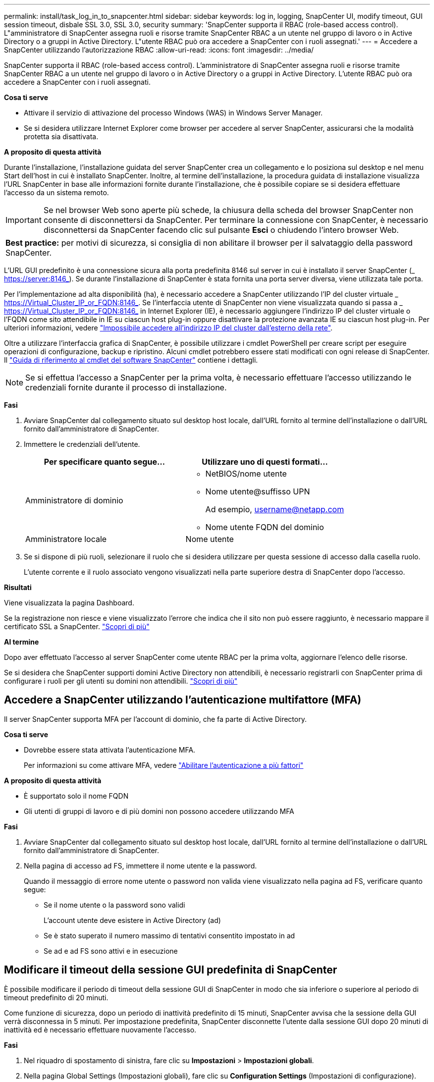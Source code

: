 ---
permalink: install/task_log_in_to_snapcenter.html 
sidebar: sidebar 
keywords: log in, logging, SnapCenter UI, modify timeout, GUI session timeout, disbale SSL 3.0, SSL 3.0, security 
summary: 'SnapCenter supporta il RBAC (role-based access control). L"amministratore di SnapCenter assegna ruoli e risorse tramite SnapCenter RBAC a un utente nel gruppo di lavoro o in Active Directory o a gruppi in Active Directory. L"utente RBAC può ora accedere a SnapCenter con i ruoli assegnati.' 
---
= Accedere a SnapCenter utilizzando l'autorizzazione RBAC
:allow-uri-read: 
:icons: font
:imagesdir: ../media/


[role="lead"]
SnapCenter supporta il RBAC (role-based access control). L'amministratore di SnapCenter assegna ruoli e risorse tramite SnapCenter RBAC a un utente nel gruppo di lavoro o in Active Directory o a gruppi in Active Directory. L'utente RBAC può ora accedere a SnapCenter con i ruoli assegnati.

*Cosa ti serve*

* Attivare il servizio di attivazione del processo Windows (WAS) in Windows Server Manager.
* Se si desidera utilizzare Internet Explorer come browser per accedere al server SnapCenter, assicurarsi che la modalità protetta sia disattivata.


*A proposito di questa attività*

Durante l'installazione, l'installazione guidata del server SnapCenter crea un collegamento e lo posiziona sul desktop e nel menu Start dell'host in cui è installato SnapCenter. Inoltre, al termine dell'installazione, la procedura guidata di installazione visualizza l'URL SnapCenter in base alle informazioni fornite durante l'installazione, che è possibile copiare se si desidera effettuare l'accesso da un sistema remoto.


IMPORTANT: Se nel browser Web sono aperte più schede, la chiusura della scheda del browser SnapCenter non consente di disconnettersi da SnapCenter. Per terminare la connessione con SnapCenter, è necessario disconnettersi da SnapCenter facendo clic sul pulsante *Esci* o chiudendo l'intero browser Web.

|===


| *Best practice:* per motivi di sicurezza, si consiglia di non abilitare il browser per il salvataggio della password SnapCenter. 
|===
L'URL GUI predefinito è una connessione sicura alla porta predefinita 8146 sul server in cui è installato il server SnapCenter (_ https://server:8146_). Se durante l'installazione di SnapCenter è stata fornita una porta server diversa, viene utilizzata tale porta.

Per l'implementazione ad alta disponibilità (ha), è necessario accedere a SnapCenter utilizzando l'IP del cluster virtuale _ https://Virtual_Cluster_IP_or_FQDN:8146_. Se l'interfaccia utente di SnapCenter non viene visualizzata quando si passa a _ https://Virtual_Cluster_IP_or_FQDN:8146_ in Internet Explorer (IE), è necessario aggiungere l'indirizzo IP del cluster virtuale o l'FQDN come sito attendibile in IE su ciascun host plug-in oppure disattivare la protezione avanzata IE su ciascun host plug-in. Per ulteriori informazioni, vedere https://kb.netapp.com/Advice_and_Troubleshooting/Data_Protection_and_Security/SnapCenter/Unable_to_access_cluster_IP_address_from_outside_network["Impossibile accedere all'indirizzo IP del cluster dall'esterno della rete"^].

Oltre a utilizzare l'interfaccia grafica di SnapCenter, è possibile utilizzare i cmdlet PowerShell per creare script per eseguire operazioni di configurazione, backup e ripristino. Alcuni cmdlet potrebbero essere stati modificati con ogni release di SnapCenter. Il https://library.netapp.com/ecm/ecm_download_file/ECMLP2886205["Guida di riferimento al cmdlet del software SnapCenter"^] contiene i dettagli.


NOTE: Se si effettua l'accesso a SnapCenter per la prima volta, è necessario effettuare l'accesso utilizzando le credenziali fornite durante il processo di installazione.

*Fasi*

. Avviare SnapCenter dal collegamento situato sul desktop host locale, dall'URL fornito al termine dell'installazione o dall'URL fornito dall'amministratore di SnapCenter.
. Immettere le credenziali dell'utente.
+
|===
| Per specificare quanto segue... | Utilizzare uno di questi formati... 


 a| 
Amministratore di dominio
 a| 
** NetBIOS/nome utente
** Nome utente@suffisso UPN
+
Ad esempio, username@netapp.com

** Nome utente FQDN del dominio




 a| 
Amministratore locale
 a| 
Nome utente

|===
. Se si dispone di più ruoli, selezionare il ruolo che si desidera utilizzare per questa sessione di accesso dalla casella ruolo.
+
L'utente corrente e il ruolo associato vengono visualizzati nella parte superiore destra di SnapCenter dopo l'accesso.



*Risultati*

Viene visualizzata la pagina Dashboard.

Se la registrazione non riesce e viene visualizzato l'errore che indica che il sito non può essere raggiunto, è necessario mappare il certificato SSL a SnapCenter. https://kb.netapp.com/?title=Advice_and_Troubleshooting%2FData_Protection_and_Security%2FSnapCenter%2FSnapCenter_will_not_open_with_error_%2522This_site_can%2527t_be_reached%2522["Scopri di più"^]

*Al termine*

Dopo aver effettuato l'accesso al server SnapCenter come utente RBAC per la prima volta, aggiornare l'elenco delle risorse.

Se si desidera che SnapCenter supporti domini Active Directory non attendibili, è necessario registrarli con SnapCenter prima di configurare i ruoli per gli utenti su domini non attendibili. link:../install/task_register_untrusted_active_directory_domains.html["Scopri di più"^]



== Accedere a SnapCenter utilizzando l'autenticazione multifattore (MFA)

Il server SnapCenter supporta MFA per l'account di dominio, che fa parte di Active Directory.

*Cosa ti serve*

* Dovrebbe essere stata attivata l'autenticazione MFA.
+
Per informazioni su come attivare MFA, vedere link:../install/enable_multifactor_authentication.html["Abilitare l'autenticazione a più fattori"]



*A proposito di questa attività*

* È supportato solo il nome FQDN
* Gli utenti di gruppi di lavoro e di più domini non possono accedere utilizzando MFA


*Fasi*

. Avviare SnapCenter dal collegamento situato sul desktop host locale, dall'URL fornito al termine dell'installazione o dall'URL fornito dall'amministratore di SnapCenter.
. Nella pagina di accesso ad FS, immettere il nome utente e la password.
+
Quando il messaggio di errore nome utente o password non valida viene visualizzato nella pagina ad FS, verificare quanto segue:

+
** Se il nome utente o la password sono validi
+
L'account utente deve esistere in Active Directory (ad)

** Se è stato superato il numero massimo di tentativi consentito impostato in ad
** Se ad e ad FS sono attivi e in esecuzione






== Modificare il timeout della sessione GUI predefinita di SnapCenter

È possibile modificare il periodo di timeout della sessione GUI di SnapCenter in modo che sia inferiore o superiore al periodo di timeout predefinito di 20 minuti.

Come funzione di sicurezza, dopo un periodo di inattività predefinito di 15 minuti, SnapCenter avvisa che la sessione della GUI verrà disconnessa in 5 minuti. Per impostazione predefinita, SnapCenter disconnette l'utente dalla sessione GUI dopo 20 minuti di inattività ed è necessario effettuare nuovamente l'accesso.

*Fasi*

. Nel riquadro di spostamento di sinistra, fare clic su *Impostazioni* > *Impostazioni globali*.
. Nella pagina Global Settings (Impostazioni globali), fare clic su *Configuration Settings* (Impostazioni di configurazione).
. Nel campo Timeout sessione, immettere il timeout della nuova sessione in minuti, quindi fare clic su *Salva*.




== Proteggere il server Web SnapCenter disattivando SSL 3.0

Per motivi di sicurezza, è necessario disattivare il protocollo SSL (Secure Socket Layer) 3.0 in Microsoft IIS, se attivato sul server Web SnapCenter.

Il protocollo SSL 3.0 presenta difetti che un utente malintenzionato può utilizzare per causare errori di connessione o per eseguire attacchi man-in-the-middle e osservare il traffico di crittografia tra il sito Web e i relativi visitatori.

*Fasi*

. Per avviare l'editor del Registro di sistema sull'host del server Web di SnapCenter, fare clic su *Start* > *Esegui*, quindi digitare regedit.
. Nell'Editor del Registro di sistema, accedere a HKEY_LOCAL_MACHINE/SYSTEM/CurrentControlSet/Control/SecurityProviders/SCHANNEL/Protocols/SSL 3.0.
+
** Se la chiave Server esiste già:
+
... Selezionare il DWORD abilitato, quindi fare clic su *Modifica* > *Modifica*.
... Impostare il valore su 0, quindi fare clic su *OK*.


** Se la chiave Server non esiste:
+
... Fare clic su *Modifica* > *nuovo* > *chiave*, quindi assegnare un nome al server delle chiavi.
... Con la nuova chiave Server selezionata, fare clic su *Edit* > *New* > *DWORD*.
... Assegnare un nome al nuovo DWORD abilitato, quindi immettere 0 come valore.




. Chiudere l'Editor del Registro di sistema.


